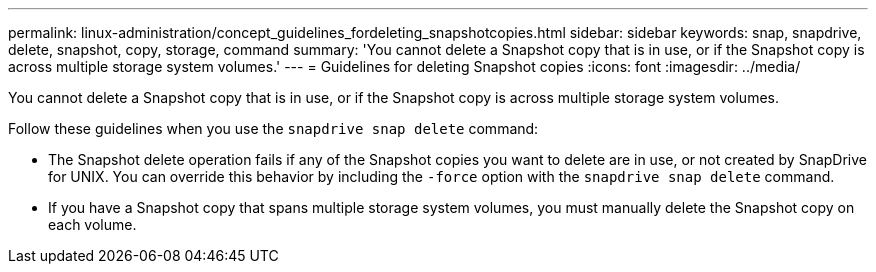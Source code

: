 ---
permalink: linux-administration/concept_guidelines_fordeleting_snapshotcopies.html
sidebar: sidebar
keywords: snap, snapdrive, delete, snapshot, copy, storage, command
summary: 'You cannot delete a Snapshot copy that is in use, or if the Snapshot copy is across multiple storage system volumes.'
---
= Guidelines for deleting Snapshot copies
:icons: font
:imagesdir: ../media/

[.lead]
You cannot delete a Snapshot copy that is in use, or if the Snapshot copy is across multiple storage system volumes.

Follow these guidelines when you use the `snapdrive snap delete` command:

* The Snapshot delete operation fails if any of the Snapshot copies you want to delete are in use, or not created by SnapDrive for UNIX. You can override this behavior by including the `-force` option with the `snapdrive snap delete` command.
* If you have a Snapshot copy that spans multiple storage system volumes, you must manually delete the Snapshot copy on each volume.
